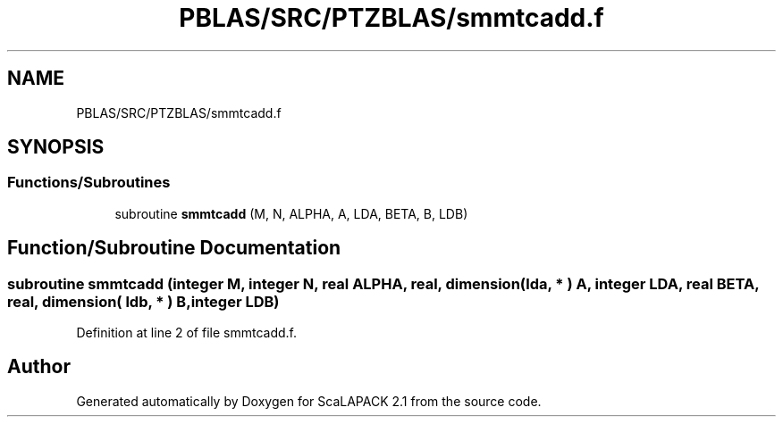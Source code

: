 .TH "PBLAS/SRC/PTZBLAS/smmtcadd.f" 3 "Sat Nov 16 2019" "Version 2.1" "ScaLAPACK 2.1" \" -*- nroff -*-
.ad l
.nh
.SH NAME
PBLAS/SRC/PTZBLAS/smmtcadd.f
.SH SYNOPSIS
.br
.PP
.SS "Functions/Subroutines"

.in +1c
.ti -1c
.RI "subroutine \fBsmmtcadd\fP (M, N, ALPHA, A, LDA, BETA, B, LDB)"
.br
.in -1c
.SH "Function/Subroutine Documentation"
.PP 
.SS "subroutine smmtcadd (integer M, integer N, real ALPHA, real, dimension( lda, * ) A, integer LDA, real BETA, real, dimension( ldb, * ) B, integer LDB)"

.PP
Definition at line 2 of file smmtcadd\&.f\&.
.SH "Author"
.PP 
Generated automatically by Doxygen for ScaLAPACK 2\&.1 from the source code\&.

